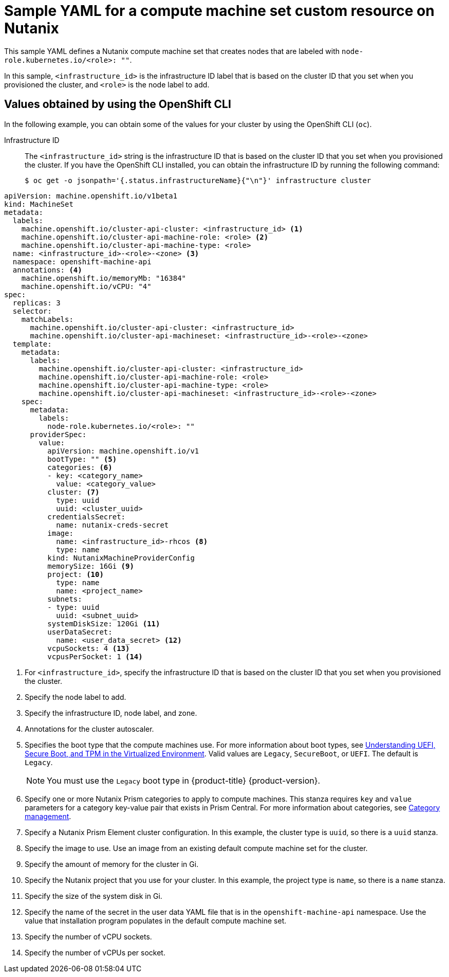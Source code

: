 // Module included in the following assemblies:
//
// * machine_management/creating-infrastructure-machinesets.adoc
// * machine_management/creating_machinesets/creating-machineset-nutanix.adoc

ifeval::["{context}" == "creating-infrastructure-machinesets"]
:infra:
endif::[]

:_mod-docs-content-type: REFERENCE
[id="machineset-yaml-nutanix_{context}"]
= Sample YAML for a compute machine set custom resource on Nutanix

This sample YAML defines a Nutanix compute machine set that creates nodes that are labeled with
ifndef::infra[`node-role.kubernetes.io/<role>: ""`.]
ifdef::infra[`node-role.kubernetes.io/infra: ""`.]

In this sample, `<infrastructure_id>` is the infrastructure ID label that is based on the cluster ID that you set when you provisioned the cluster, and
ifndef::infra[`<role>`]
ifdef::infra[`<infra>`]
is the node label to add.

[discrete]
[id="machineset-yaml-nutanix-oc_{context}"]
== Values obtained by using the OpenShift CLI

In the following example, you can obtain some of the values for your cluster by using the OpenShift CLI (`oc`).

Infrastructure ID:: The `<infrastructure_id>` string is the infrastructure ID that is based on the cluster ID that you set when you provisioned the cluster. If you have the OpenShift CLI installed, you can obtain the infrastructure ID by running the following command:
+
[source,terminal]
----
$ oc get -o jsonpath='{.status.infrastructureName}{"\n"}' infrastructure cluster
----

[source,yaml]
----
apiVersion: machine.openshift.io/v1beta1
kind: MachineSet
metadata:
  labels:
    machine.openshift.io/cluster-api-cluster: <infrastructure_id> <1>
ifndef::infra[]
    machine.openshift.io/cluster-api-machine-role: <role> <2>
    machine.openshift.io/cluster-api-machine-type: <role>
  name: <infrastructure_id>-<role>-<zone> <3>
endif::infra[]
ifdef::infra[]
    machine.openshift.io/cluster-api-machine-role: <infra> <2>
    machine.openshift.io/cluster-api-machine-type: <infra>
  name: <infrastructure_id>-<infra>-<zone> <3>
endif::infra[]
  namespace: openshift-machine-api
  annotations: <4>
    machine.openshift.io/memoryMb: "16384"
    machine.openshift.io/vCPU: "4"
spec:
  replicas: 3
  selector:
    matchLabels:
      machine.openshift.io/cluster-api-cluster: <infrastructure_id>
ifndef::infra[]
      machine.openshift.io/cluster-api-machineset: <infrastructure_id>-<role>-<zone>
endif::infra[]
ifdef::infra[]
      machine.openshift.io/cluster-api-machineset: <infrastructure_id>-<infra>-<zone>
endif::infra[]
  template:
    metadata:
      labels:
        machine.openshift.io/cluster-api-cluster: <infrastructure_id>
ifndef::infra[]
        machine.openshift.io/cluster-api-machine-role: <role>
        machine.openshift.io/cluster-api-machine-type: <role>
        machine.openshift.io/cluster-api-machineset: <infrastructure_id>-<role>-<zone>
endif::infra[]
ifdef::infra[]
        machine.openshift.io/cluster-api-machine-role: <infra>
        machine.openshift.io/cluster-api-machine-type: <infra>
        machine.openshift.io/cluster-api-machineset: <infrastructure_id>-<infra>-<zone>
endif::infra[]
    spec:
      metadata:
        labels:
ifndef::infra[]
          node-role.kubernetes.io/<role>: ""
endif::infra[]
ifdef::infra[]
          node-role.kubernetes.io/infra: ""
endif::infra[]
      providerSpec:
        value:
          apiVersion: machine.openshift.io/v1
          bootType: "" <5>
          categories: <6>
          - key: <category_name>
            value: <category_value>
          cluster: <7>
            type: uuid
            uuid: <cluster_uuid>
          credentialsSecret:
            name: nutanix-creds-secret
          image:
            name: <infrastructure_id>-rhcos <8>
            type: name
          kind: NutanixMachineProviderConfig
          memorySize: 16Gi <9>
          project: <10>
            type: name
            name: <project_name>
          subnets:
          - type: uuid
            uuid: <subnet_uuid>
          systemDiskSize: 120Gi <11>
          userDataSecret:
            name: <user_data_secret> <12>
          vcpuSockets: 4 <13>
          vcpusPerSocket: 1 <14>
ifdef::infra[]
      taints: <15>
      - key: node-role.kubernetes.io/infra
        effect: NoSchedule
endif::infra[]
----
<1>  For `<infrastructure_id>`, specify the infrastructure ID that is based on the cluster ID that you set when you provisioned the cluster.
ifndef::infra[]
<2> Specify the node label to add.
<3> Specify the infrastructure ID, node label, and zone.
endif::infra[]
ifdef::infra[]
<2> Specify the `<infra>` node label.
<3> Specify the infrastructure ID, `<infra>` node label, and zone.
endif::infra[]
<4> Annotations for the cluster autoscaler.
<5> Specifies the boot type that the compute machines use. For more information about boot types, see link:https://portal.nutanix.com/page/documents/kbs/details?targetId=kA07V000000H3K9SAK[Understanding UEFI, Secure Boot, and TPM in the Virtualized Environment]. Valid values are `Legacy`, `SecureBoot`, or `UEFI`. The default is `Legacy`.
+
[NOTE]
====
You must use the `Legacy` boot type in {product-title} {product-version}.
====
<6> Specify one or more Nutanix Prism categories to apply to compute machines. This stanza requires `key` and `value` parameters for a category key-value pair that exists in Prism Central. For more information about categories, see link:https://portal.nutanix.com/page/documents/details?targetId=Prism-Central-Guide-vpc_2022_6:ssp-ssp-categories-manage-pc-c.html[Category management].
<7> Specify a Nutanix Prism Element cluster configuration. In this example, the cluster type is `uuid`, so there is a `uuid` stanza.
<8> Specify the image to use. Use an image from an existing default compute machine set for the cluster.
<9> Specify the amount of memory for the cluster in Gi.
<10> Specify the Nutanix project that you use for your cluster. In this example, the project type is `name`, so there is a `name` stanza.
<11> Specify the size of the system disk in Gi.
<12> Specify the name of the secret in the user data YAML file that is in the `openshift-machine-api` namespace. Use the value that installation program populates in the default compute machine set.
<13> Specify the number of vCPU sockets.
<14> Specify the number of vCPUs per socket.
ifdef::infra[]
<15> Specify a taint to prevent user workloads from being scheduled on infra nodes.
+
[NOTE]
====
After adding the `NoSchedule` taint on the infrastructure node, existing DNS pods running on that node are marked as `misscheduled`. You must either delete or link:https://access.redhat.com/solutions/6592171[add toleration on `misscheduled` DNS pods].
====
endif::infra[]

ifeval::["{context}" == "creating-infrastructure-machinesets"]
:!infra:
endif::[]
ifeval::["{context}" == "cluster-tasks"]
:!infra:
endif::[]
